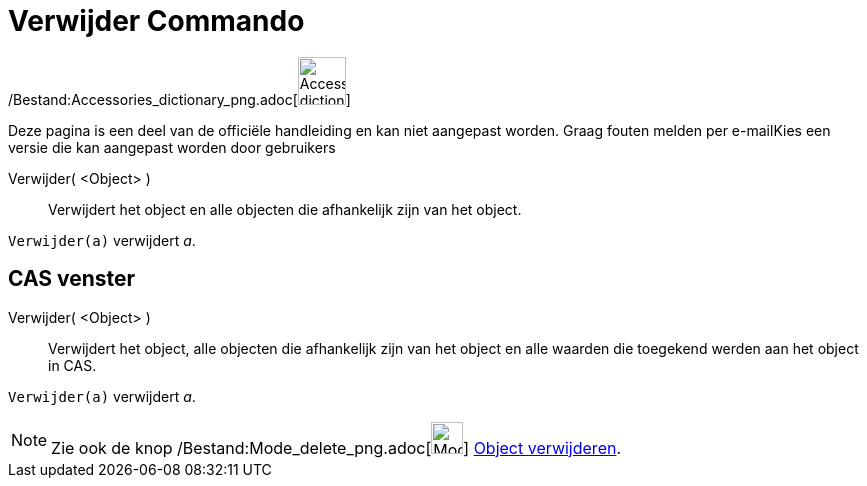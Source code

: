 = Verwijder Commando
:page-en: commands/Delete_Command
ifdef::env-github[:imagesdir: /nl/modules/ROOT/assets/images]

/Bestand:Accessories_dictionary_png.adoc[image:48px-Accessories_dictionary.png[Accessories
dictionary.png,width=48,height=48]]

Deze pagina is een deel van de officiële handleiding en kan niet aangepast worden. Graag fouten melden per
e-mail[.mw-selflink .selflink]##Kies een versie die kan aangepast worden door gebruikers##

Verwijder( <Object> )::
  Verwijdert het object en alle objecten die afhankelijk zijn van het object.

[EXAMPLE]
====

`++Verwijder(a)++` verwijdert _a_.

====

== CAS venster

Verwijder( <Object> )::
  Verwijdert het object, alle objecten die afhankelijk zijn van het object en alle waarden die toegekend werden aan het
  object in CAS.

[EXAMPLE]
====

`++Verwijder(a)++` verwijdert _a_.

====

[NOTE]
====

Zie ook de knop /Bestand:Mode_delete_png.adoc[image:Mode_delete.png[Mode delete.png,width=32,height=32]]
xref:/tools/Object_verwijderen.adoc[Object verwijderen].

====
